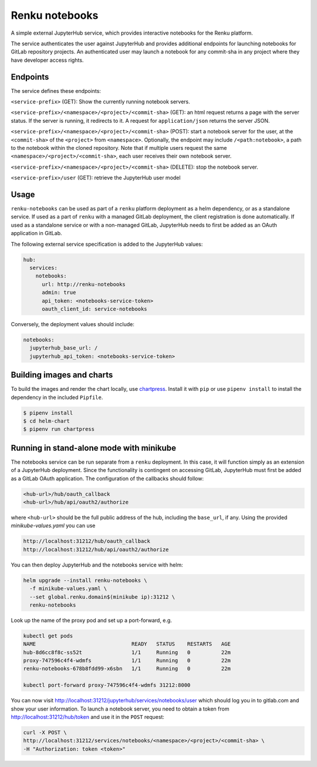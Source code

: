 Renku notebooks
===============

.. image:: https://travis-ci.org/SwissDataScienceCenter/renku-notebooks.svg?branch=master
    :target: https://travis-ci.org/SwissDataScienceCenter/renku-notebooks

.. image:: https://img.shields.io/badge/Conventional%20Commits-1.0.0-yellow.svg?style=flat-square
    :alt: Conventional Commits
    :target: https://conventionalcommits.org


A simple external JupyterHub service, which provides interactive notebooks for
the Renku platform.

The service authenticates the user against JupyterHub and provides additional
endpoints for launching notebooks for GitLab repository projects. An
authenticated user may launch a notebook for any commit-sha in any project
where they have developer access rights.


Endpoints
---------

The service defines these endpoints:

``<service-prefix>`` (GET): Show the currently running notebook servers.

``<service-prefix>/<namespace>/<project>/<commit-sha>`` (GET): an html request
returns a page with the server status. If the server is running, it redirects
to it. A request for ``application/json`` returns the server JSON.

``<service-prefix>/<namespace>/<project>/<commit-sha>`` (POST): start a notebook
server for the user, at the ``<commit-sha>`` of the ``<project>`` from
``<namespace>``. Optionally, the endpoint may include ``/<path:notebook>``, a
path to the notebook within the cloned repository. Note that if multiple
users request the same ``<namespace>/<project>/<commit-sha>``, each user
receives their own notebook server.

``<service-prefix>/<namespace>/<project>/<commit-sha>`` (DELETE): stop the
notebook server.

``<service-prefix>/user`` (GET): retrieve the JupyterHub user model


Usage
-----

``renku-notebooks`` can be used as part of a ``renku`` platform deployment as
a helm dependency, or as a standalone service. If used as a part of ``renku``
with a managed GitLab deployment, the client registration is done
automatically.  If used as a standalone service or with a non-managed GitLab,
JupyterHub needs to first be added as an OAuth application in GitLab.

The following external service specification is added to the JupyterHub
values:

.. code-block:: yaml

    hub:
      services:
        notebooks:
          url: http://renku-notebooks
          admin: true
          api_token: <notebooks-service-token>
          oauth_client_id: service-notebooks

Conversely, the deployment values should include:

.. code-block:: yaml

    notebooks:
      jupyterhub_base_url: /
      jupyterhub_api_token: <notebooks-service-token>


Building images and charts
--------------------------

To build the images and render the chart locally, use `chartpress
<https://github.com/jupyterhub/chartpress>`_. Install it with ``pip`` or use
``pipenv install`` to install the dependency in the included ``Pipfile``.

.. code-block:: console

    $ pipenv install
    $ cd helm-chart
    $ pipenv run chartpress


Running in stand-alone mode with minikube
-----------------------------------------

The notebooks service can be run separate from a ``renku`` deployment. In this
case, it will function simply as an extension of a JupyterHub deployment.
Since the functionality is contingent on accessing GitLab, JupyterHub must
first be added as a GitLab OAuth application. The configuration of the
callbacks should follow:

.. code-block::

    <hub-url>/hub/oauth_callback
    <hub-url>/hub/api/oauth2/authorize

where ``<hub-url>`` should be the full public address of the hub, including the
``base_url``, if any. Using the provided `minikube-values.yaml` you can use

.. code-block::

    http://localhost:31212/hub/oauth_callback
    http://localhost:31212/hub/api/oauth2/authorize

You can then deploy JupyterHub and the notebooks service with helm:

.. code-block:: console

    helm upgrade --install renku-notebooks \
      -f minikube-values.yaml \
      --set global.renku.domain$(minikube ip):31212 \
      renku-notebooks

Look up the name of the proxy pod and set up a port-forward, e.g.

.. code-block:: console

    kubectl get pods
    NAME                               READY   STATUS    RESTARTS   AGE
    hub-8d6cc8f8c-ss52t                1/1     Running   0          22m
    proxy-747596c4f4-wdmfs             1/1     Running   0          22m
    renku-notebooks-678b8fdd99-x6sbn   1/1     Running   0          22m

    kubectl port-forward proxy-747596c4f4-wdmfs 31212:8000

You can now visit http://localhost:31212/jupyterhub/services/notebooks/user
which should log you in to gitlab.com and show your user information. To
launch a notebook server, you need to obtain a token from
http://localhost:31212/hub/token and use it in the ``POST`` request:

.. code-block:: console

    curl -X POST \
    http://localhost:31212/services/notebooks/<namespace>/<project>/<commit-sha> \
    -H "Authorization: token <token>"
